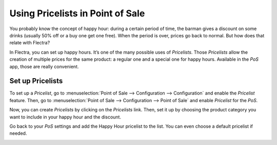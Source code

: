=================================
Using Pricelists in Point of Sale
=================================

You probably know the concept of happy hour: during a certain period of
time, the barman gives a discount on some drinks (usually 50% off or a
buy one get one free). When the period is over, prices go back to
normal. But how does that relate with Flectra?

In Flectra, you can set up happy hours. It’s one of the many possible uses
of *Pricelists*. Those *Pricelists* allow the creation of
multiple prices for the same product: a regular one and a special one
for happy hours. Available in the *PoS* app, those are really
convenient.

Set up Pricelists
=================

To set up a *Pricelist*, go to :menuselection:`Point of Sale --> Configuration --> Configuration`
and enable the *Pricelist* feature. Then, go to :menuselection:`Point of Sale --> Configuration
--> Point of Sale` and enable *Pricelist* for the *PoS*.

.. image:: pricelists/pricelists_01.png
   :align: center

Now, you can create *Pricelists* by clicking on the *Pricelists* link.
Then, set it up by choosing the product category you want to include in your happy hour
and the discount.

.. image:: pricelists/pricelists_02.png
   :align: center

Go back to your *PoS* settings and add the Happy Hour pricelist to the
list. You can even choose a default pricelist if needed.

.. image:: pricelists/pricelists_03.png
   :align: center

.. seealso::
   * :doc:`../../sales/products_prices/prices/pricing`
